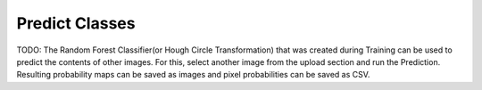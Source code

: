 Predict Classes
===============
TODO: The Random Forest Classifier(or Hough Circle Transformation) that was created during Training can be used to predict the contents of other images.
For this, select another image from the upload section and run the Prediction.
Resulting probability maps can be saved as images and pixel probabilities can be saved as CSV.
